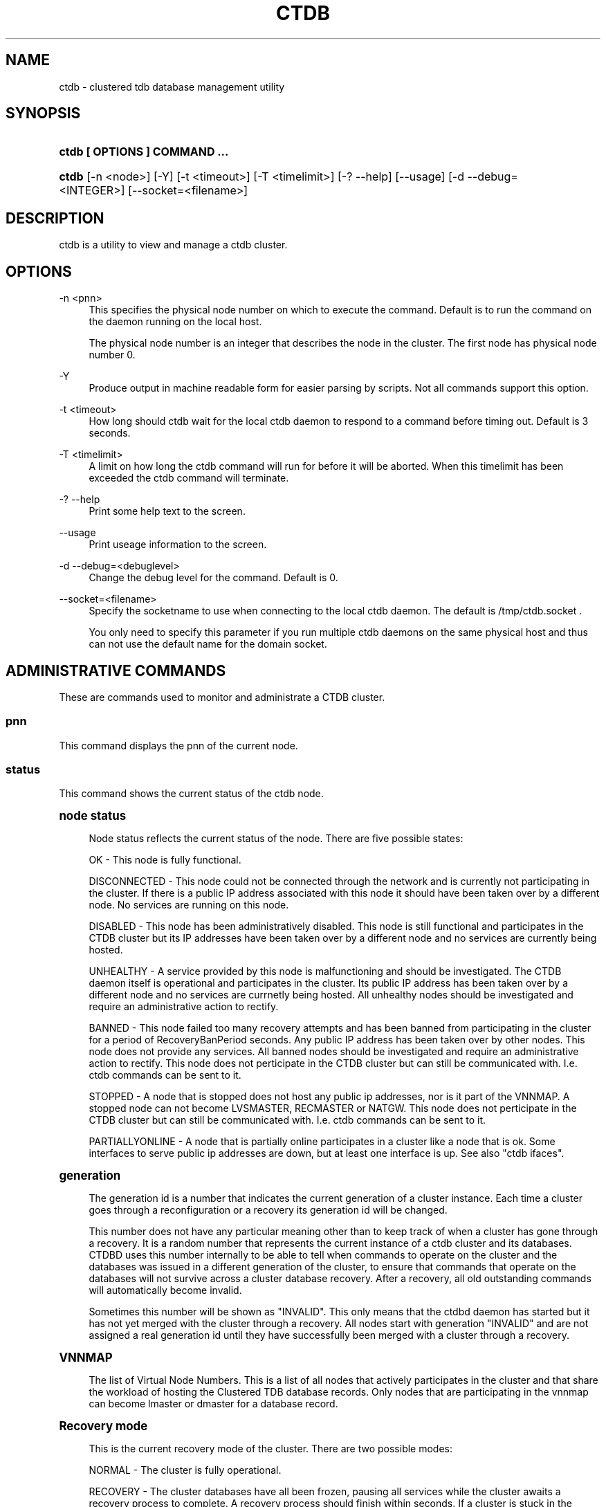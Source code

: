 '\" t
.\"     Title: ctdb
.\"    Author: [FIXME: author] [see http://docbook.sf.net/el/author]
.\" Generator: DocBook XSL Stylesheets v1.75.2 <http://docbook.sf.net/>
.\"      Date: 05/12/2011
.\"    Manual: CTDB - clustered TDB database
.\"    Source: ctdb
.\"  Language: English
.\"
.TH "CTDB" "1" "05/12/2011" "ctdb" "CTDB \- clustered TDB database"
.\" -----------------------------------------------------------------
.\" * Define some portability stuff
.\" -----------------------------------------------------------------
.\" ~~~~~~~~~~~~~~~~~~~~~~~~~~~~~~~~~~~~~~~~~~~~~~~~~~~~~~~~~~~~~~~~~
.\" http://bugs.debian.org/507673
.\" http://lists.gnu.org/archive/html/groff/2009-02/msg00013.html
.\" ~~~~~~~~~~~~~~~~~~~~~~~~~~~~~~~~~~~~~~~~~~~~~~~~~~~~~~~~~~~~~~~~~
.ie \n(.g .ds Aq \(aq
.el       .ds Aq '
.\" -----------------------------------------------------------------
.\" * set default formatting
.\" -----------------------------------------------------------------
.\" disable hyphenation
.nh
.\" disable justification (adjust text to left margin only)
.ad l
.\" -----------------------------------------------------------------
.\" * MAIN CONTENT STARTS HERE *
.\" -----------------------------------------------------------------
.SH "NAME"
ctdb \- clustered tdb database management utility
.SH "SYNOPSIS"
.HP \w'\fBctdb\ [\ OPTIONS\ ]\ COMMAND\ \&.\&.\&.\fR\ 'u
\fBctdb [ OPTIONS ] COMMAND \&.\&.\&.\fR
.HP \w'\fBctdb\fR\ 'u
\fBctdb\fR [\-n\ <node>] [\-Y] [\-t\ <timeout>] [\-T\ <timelimit>] [\-?\ \-\-help] [\-\-usage] [\-d\ \-\-debug=<INTEGER>] [\-\-socket=<filename>]
.SH "DESCRIPTION"
.PP
ctdb is a utility to view and manage a ctdb cluster\&.
.SH "OPTIONS"
.PP
\-n <pnn>
.RS 4
This specifies the physical node number on which to execute the command\&. Default is to run the command on the daemon running on the local host\&.
.sp
The physical node number is an integer that describes the node in the cluster\&. The first node has physical node number 0\&.
.RE
.PP
\-Y
.RS 4
Produce output in machine readable form for easier parsing by scripts\&. Not all commands support this option\&.
.RE
.PP
\-t <timeout>
.RS 4
How long should ctdb wait for the local ctdb daemon to respond to a command before timing out\&. Default is 3 seconds\&.
.RE
.PP
\-T <timelimit>
.RS 4
A limit on how long the ctdb command will run for before it will be aborted\&. When this timelimit has been exceeded the ctdb command will terminate\&.
.RE
.PP
\-? \-\-help
.RS 4
Print some help text to the screen\&.
.RE
.PP
\-\-usage
.RS 4
Print useage information to the screen\&.
.RE
.PP
\-d \-\-debug=<debuglevel>
.RS 4
Change the debug level for the command\&. Default is 0\&.
.RE
.PP
\-\-socket=<filename>
.RS 4
Specify the socketname to use when connecting to the local ctdb daemon\&. The default is /tmp/ctdb\&.socket \&.
.sp
You only need to specify this parameter if you run multiple ctdb daemons on the same physical host and thus can not use the default name for the domain socket\&.
.RE
.SH "ADMINISTRATIVE COMMANDS"
.PP
These are commands used to monitor and administrate a CTDB cluster\&.
.SS "pnn"
.PP
This command displays the pnn of the current node\&.
.SS "status"
.PP
This command shows the current status of the ctdb node\&.
.sp
.it 1 an-trap
.nr an-no-space-flag 1
.nr an-break-flag 1
.br
.ps +1
\fBnode status\fR
.RS 4
.PP
Node status reflects the current status of the node\&. There are five possible states:
.PP
OK \- This node is fully functional\&.
.PP
DISCONNECTED \- This node could not be connected through the network and is currently not participating in the cluster\&. If there is a public IP address associated with this node it should have been taken over by a different node\&. No services are running on this node\&.
.PP
DISABLED \- This node has been administratively disabled\&. This node is still functional and participates in the CTDB cluster but its IP addresses have been taken over by a different node and no services are currently being hosted\&.
.PP
UNHEALTHY \- A service provided by this node is malfunctioning and should be investigated\&. The CTDB daemon itself is operational and participates in the cluster\&. Its public IP address has been taken over by a different node and no services are currnetly being hosted\&. All unhealthy nodes should be investigated and require an administrative action to rectify\&.
.PP
BANNED \- This node failed too many recovery attempts and has been banned from participating in the cluster for a period of RecoveryBanPeriod seconds\&. Any public IP address has been taken over by other nodes\&. This node does not provide any services\&. All banned nodes should be investigated and require an administrative action to rectify\&. This node does not perticipate in the CTDB cluster but can still be communicated with\&. I\&.e\&. ctdb commands can be sent to it\&.
.PP
STOPPED \- A node that is stopped does not host any public ip addresses, nor is it part of the VNNMAP\&. A stopped node can not become LVSMASTER, RECMASTER or NATGW\&. This node does not perticipate in the CTDB cluster but can still be communicated with\&. I\&.e\&. ctdb commands can be sent to it\&.
.PP
PARTIALLYONLINE \- A node that is partially online participates in a cluster like a node that is ok\&. Some interfaces to serve public ip addresses are down, but at least one interface is up\&. See also "ctdb ifaces"\&.
.RE
.sp
.it 1 an-trap
.nr an-no-space-flag 1
.nr an-break-flag 1
.br
.ps +1
\fBgeneration\fR
.RS 4
.PP
The generation id is a number that indicates the current generation of a cluster instance\&. Each time a cluster goes through a reconfiguration or a recovery its generation id will be changed\&.
.PP
This number does not have any particular meaning other than to keep track of when a cluster has gone through a recovery\&. It is a random number that represents the current instance of a ctdb cluster and its databases\&. CTDBD uses this number internally to be able to tell when commands to operate on the cluster and the databases was issued in a different generation of the cluster, to ensure that commands that operate on the databases will not survive across a cluster database recovery\&. After a recovery, all old outstanding commands will automatically become invalid\&.
.PP
Sometimes this number will be shown as "INVALID"\&. This only means that the ctdbd daemon has started but it has not yet merged with the cluster through a recovery\&. All nodes start with generation "INVALID" and are not assigned a real generation id until they have successfully been merged with a cluster through a recovery\&.
.RE
.sp
.it 1 an-trap
.nr an-no-space-flag 1
.nr an-break-flag 1
.br
.ps +1
\fBVNNMAP\fR
.RS 4
.PP
The list of Virtual Node Numbers\&. This is a list of all nodes that actively participates in the cluster and that share the workload of hosting the Clustered TDB database records\&. Only nodes that are participating in the vnnmap can become lmaster or dmaster for a database record\&.
.RE
.sp
.it 1 an-trap
.nr an-no-space-flag 1
.nr an-break-flag 1
.br
.ps +1
\fBRecovery mode\fR
.RS 4
.PP
This is the current recovery mode of the cluster\&. There are two possible modes:
.PP
NORMAL \- The cluster is fully operational\&.
.PP
RECOVERY \- The cluster databases have all been frozen, pausing all services while the cluster awaits a recovery process to complete\&. A recovery process should finish within seconds\&. If a cluster is stuck in the RECOVERY state this would indicate a cluster malfunction which needs to be investigated\&.
.PP
Once the recovery master detects an inconsistency, for example a node becomes disconnected/connected, the recovery daemon will trigger a cluster recovery process, where all databases are remerged across the cluster\&. When this process starts, the recovery master will first "freeze" all databases to prevent applications such as samba from accessing the databases and it will also mark the recovery mode as RECOVERY\&.
.PP
When CTDBD starts up, it will start in RECOVERY mode\&. Once the node has been merged into a cluster and all databases have been recovered, the node mode will change into NORMAL mode and the databases will be "thawed", allowing samba to access the databases again\&.
.RE
.sp
.it 1 an-trap
.nr an-no-space-flag 1
.nr an-break-flag 1
.br
.ps +1
\fBRecovery master\fR
.RS 4
.PP
This is the cluster node that is currently designated as the recovery master\&. This node is responsible of monitoring the consistency of the cluster and to perform the actual recovery process when reqired\&.
.PP
Only one node at a time can be the designated recovery master\&. Which node is designated the recovery master is decided by an election process in the recovery daemons running on each node\&.
.RE
.PP
Example: ctdb status
.PP
Example output:
.sp
.if n \{\
.RS 4
.\}
.nf
Number of nodes:4
pnn:0 11\&.1\&.2\&.200       OK (THIS NODE)
pnn:1 11\&.1\&.2\&.201       OK
pnn:2 11\&.1\&.2\&.202       OK
pnn:3 11\&.1\&.2\&.203       OK
Generation:1362079228
Size:4
hash:0 lmaster:0
hash:1 lmaster:1
hash:2 lmaster:2
hash:3 lmaster:3
Recovery mode:NORMAL (0)
Recovery master:0
      
.fi
.if n \{\
.RE
.\}
.SS "recmaster"
.PP
This command shows the pnn of the node which is currently the recmaster\&.
.SS "uptime"
.PP
This command shows the uptime for the ctdb daemon\&. When the last recovery or ip\-failover completed and how long it took\&. If the "duration" is shown as a negative number, this indicates that there is a recovery/failover in progress and it started that many seconds ago\&.
.PP
Example: ctdb uptime
.PP
Example output:
.sp
.if n \{\
.RS 4
.\}
.nf
Current time of node          :                Thu Oct 29 10:38:54 2009
Ctdbd start time              : (000 16:54:28) Wed Oct 28 17:44:26 2009
Time of last recovery/failover: (000 16:53:31) Wed Oct 28 17:45:23 2009
Duration of last recovery/failover: 2\&.248552 seconds
      
.fi
.if n \{\
.RE
.\}
.SS "listnodes"
.PP
This command shows lists the ip addresses of all the nodes in the cluster\&.
.PP
Example: ctdb listnodes
.PP
Example output:
.sp
.if n \{\
.RS 4
.\}
.nf
10\&.0\&.0\&.71
10\&.0\&.0\&.72
10\&.0\&.0\&.73
10\&.0\&.0\&.74
      
.fi
.if n \{\
.RE
.\}
.SS "ping"
.PP
This command will "ping" all CTDB daemons in the cluster to verify that they are processing commands correctly\&.
.PP
Example: ctdb ping
.PP
Example output:
.sp
.if n \{\
.RS 4
.\}
.nf
response from 0 time=0\&.000054 sec  (3 clients)
response from 1 time=0\&.000144 sec  (2 clients)
response from 2 time=0\&.000105 sec  (2 clients)
response from 3 time=0\&.000114 sec  (2 clients)
      
.fi
.if n \{\
.RE
.\}
.SS "ifaces"
.PP
This command will display the list of network interfaces, which could host public addresses, along with their status\&.
.PP
Example: ctdb ifaces
.PP
Example output:
.sp
.if n \{\
.RS 4
.\}
.nf
Interfaces on node 0
name:eth5 link:up references:2
name:eth4 link:down references:0
name:eth3 link:up references:1
name:eth2 link:up references:1
      
.fi
.if n \{\
.RE
.\}
.PP
Example: ctdb ifaces \-Y
.PP
Example output:
.sp
.if n \{\
.RS 4
.\}
.nf
:Name:LinkStatus:References:
:eth5:1:2
:eth4:0:0
:eth3:1:1
:eth2:1:1
      
.fi
.if n \{\
.RE
.\}
.SS "setifacelink <iface> <status>"
.PP
This command will set the status of a network interface\&. The status needs to be "up" or "down"\&. This is typically used in the 10\&.interfaces script in the "monitor" event\&.
.PP
Example: ctdb setifacelink eth0 up
.SS "ip"
.PP
This command will display the list of public addresses that are provided by the cluster and which physical node is currently serving this ip\&. By default this command will ONLY show those public addresses that are known to the node itself\&. To see the full list of all public ips across the cluster you must use "ctdb ip \-n all"\&.
.PP
Example: ctdb ip
.PP
Example output:
.sp
.if n \{\
.RS 4
.\}
.nf
Public IPs on node 0
172\&.31\&.91\&.82 node[1] active[] available[eth2,eth3] configured[eth2,eth3]
172\&.31\&.91\&.83 node[0] active[eth3] available[eth2,eth3] configured[eth2,eth3]
172\&.31\&.91\&.84 node[1] active[] available[eth2,eth3] configured[eth2,eth3]
172\&.31\&.91\&.85 node[0] active[eth2] available[eth2,eth3] configured[eth2,eth3]
172\&.31\&.92\&.82 node[1] active[] available[eth5] configured[eth4,eth5]
172\&.31\&.92\&.83 node[0] active[eth5] available[eth5] configured[eth4,eth5]
172\&.31\&.92\&.84 node[1] active[] available[eth5] configured[eth4,eth5]
172\&.31\&.92\&.85 node[0] active[eth5] available[eth5] configured[eth4,eth5]
      
.fi
.if n \{\
.RE
.\}
.PP
Example: ctdb ip \-Y
.PP
Example output:
.sp
.if n \{\
.RS 4
.\}
.nf
:Public IP:Node:ActiveInterface:AvailableInterfaces:ConfiguredInterfaces:
:172\&.31\&.91\&.82:1::eth2,eth3:eth2,eth3:
:172\&.31\&.91\&.83:0:eth3:eth2,eth3:eth2,eth3:
:172\&.31\&.91\&.84:1::eth2,eth3:eth2,eth3:
:172\&.31\&.91\&.85:0:eth2:eth2,eth3:eth2,eth3:
:172\&.31\&.92\&.82:1::eth5:eth4,eth5:
:172\&.31\&.92\&.83:0:eth5:eth5:eth4,eth5:
:172\&.31\&.92\&.84:1::eth5:eth4,eth5:
:172\&.31\&.92\&.85:0:eth5:eth5:eth4,eth5:
      
.fi
.if n \{\
.RE
.\}
.SS "ipinfo <ip>"
.PP
This command will display details about the specified public addresses\&.
.PP
Example: ctdb ipinfo 172\&.31\&.92\&.85
.PP
Example output:
.sp
.if n \{\
.RS 4
.\}
.nf
Public IP[172\&.31\&.92\&.85] info on node 0
IP:172\&.31\&.92\&.85
CurrentNode:0
NumInterfaces:2
Interface[1]: Name:eth4 Link:down References:0
Interface[2]: Name:eth5 Link:up References:2 (active)
      
.fi
.if n \{\
.RE
.\}
.SS "scriptstatus"
.PP
This command displays which scripts where run in the previous monitoring cycle and the result of each script\&. If a script failed with an error, causing the node to become unhealthy, the output from that script is also shown\&.
.PP
Example: ctdb scriptstatus
.PP
Example output:
.sp
.if n \{\
.RS 4
.\}
.nf
7 scripts were executed last monitoring cycle
00\&.ctdb              Status:OK    Duration:0\&.056 Tue Mar 24 18:56:57 2009
10\&.interface         Status:OK    Duration:0\&.077 Tue Mar 24 18:56:57 2009
11\&.natgw             Status:OK    Duration:0\&.039 Tue Mar 24 18:56:57 2009
20\&.multipathd        Status:OK    Duration:0\&.038 Tue Mar 24 18:56:57 2009
31\&.clamd             Status:DISABLED
40\&.vsftpd            Status:OK    Duration:0\&.045 Tue Mar 24 18:56:57 2009
41\&.httpd             Status:OK    Duration:0\&.039 Tue Mar 24 18:56:57 2009
50\&.samba             Status:ERROR    Duration:0\&.082 Tue Mar 24 18:56:57 2009
   OUTPUT:ERROR: Samba tcp port 445 is not responding
      
.fi
.if n \{\
.RE
.\}
.SS "disablescript <script>"
.PP
This command is used to disable an eventscript\&.
.PP
This will take effect the next time the eventscripts are being executed so it can take a short while until this is reflected in \*(Aqscriptstatus\*(Aq\&.
.SS "enablescript <script>"
.PP
This command is used to enable an eventscript\&.
.PP
This will take effect the next time the eventscripts are being executed so it can take a short while until this is reflected in \*(Aqscriptstatus\*(Aq\&.
.SS "getvar <name>"
.PP
Get the runtime value of a tuneable variable\&.
.PP
Example: ctdb getvar MaxRedirectCount
.PP
Example output:
.sp
.if n \{\
.RS 4
.\}
.nf
MaxRedirectCount    = 3
      
.fi
.if n \{\
.RE
.\}
.SS "setvar <name> <value>"
.PP
Set the runtime value of a tuneable variable\&.
.PP
Example: ctdb setvar MaxRedirectCount 5
.SS "listvars"
.PP
List all tuneable variables\&.
.PP
Example: ctdb listvars
.PP
Example output:
.sp
.if n \{\
.RS 4
.\}
.nf
MaxRedirectCount    = 3
SeqnumInterval      = 1000
ControlTimeout      = 60
TraverseTimeout     = 20
KeepaliveInterval   = 5
KeepaliveLimit      = 5
RecoverTimeout      = 20
RecoverInterval     = 1
ElectionTimeout     = 3
TakeoverTimeout     = 9
MonitorInterval     = 15
TickleUpdateInterval = 20
EventScriptTimeout  = 30
EventScriptTimeoutCount = 1
EventScriptUnhealthyOnTimeout = 0
RecoveryGracePeriod = 120
RecoveryBanPeriod   = 300
DatabaseHashSize    = 100001
DatabaseMaxDead     = 5
RerecoveryTimeout   = 10
EnableBans          = 1
DeterministicIPs    = 1
ReclockPingPeriod   = 60
NoIPFailback        = 0
DisableIPFailover   = 0
VerboseMemoryNames  = 0
RecdPingTimeout     = 60
RecdFailCount       = 10
LogLatencyMs        = 0
RecLockLatencyMs    = 1000
RecoveryDropAllIPs  = 120
VerifyRecoveryLock  = 1
VacuumDefaultInterval = 10
VacuumMaxRunTime    = 30
RepackLimit         = 10000
VacuumLimit         = 5000
VacuumMinInterval   = 10
VacuumMaxInterval   = 10
VacuumFastPathCount = 60
MaxQueueDropMsg     = 1000000
UseStatusEvents     = 0
AllowUnhealthyDBRead = 0
StatHistoryInterval = 1
DeferredAttachTO    = 120
      
.fi
.if n \{\
.RE
.\}
.SS "lvsmaster"
.PP
This command shows which node is currently the LVSMASTER\&. The LVSMASTER is the node in the cluster which drives the LVS system and which receives all incoming traffic from clients\&.
.PP
LVS is the mode where the entire CTDB/Samba cluster uses a single ip address for the entire cluster\&. In this mode all clients connect to one specific node which will then multiplex/loadbalance the clients evenly onto the other nodes in the cluster\&. This is an alternative to using public ip addresses\&. See the manpage for ctdbd for more information about LVS\&.
.SS "lvs"
.PP
This command shows which nodes in the cluster are currently active in the LVS configuration\&. I\&.e\&. which nodes we are currently loadbalancing the single ip address across\&.
.PP
LVS will by default only loadbalance across those nodes that are both LVS capable and also HEALTHY\&. Except if all nodes are UNHEALTHY in which case LVS will loadbalance across all UNHEALTHY nodes as well\&. LVS will never use nodes that are DISCONNECTED, STOPPED, BANNED or DISABLED\&.
.PP
Example output:
.sp
.if n \{\
.RS 4
.\}
.nf
2:10\&.0\&.0\&.13
3:10\&.0\&.0\&.14
      
.fi
.if n \{\
.RE
.\}
.SS "getcapabilities"
.PP
This command shows the capabilities of the current node\&. Please see manpage for ctdbd for a full list of all capabilities and more detailed description\&.
.PP
RECMASTER and LMASTER capabilities are primarily used when CTDBD is used to create a cluster spanning across WAN links\&. In which case ctdbd acts as a WAN accelerator\&.
.PP
LVS capabile means that the node is participating in LVS, a mode where the entire CTDB cluster uses one single ip address for the entire cluster instead of using public ip address failover\&. This is an alternative to using a loadbalancing layer\-4 switch\&.
.PP
Example output:
.sp
.if n \{\
.RS 4
.\}
.nf
RECMASTER: YES
LMASTER: YES
LVS: NO
      
.fi
.if n \{\
.RE
.\}
.SS "statistics"
.PP
Collect statistics from the CTDB daemon about how many calls it has served\&.
.PP
Example: ctdb statistics
.PP
Example output:
.sp
.if n \{\
.RS 4
.\}
.nf
CTDB version 1
 num_clients                        3
 frozen                             0
 recovering                         0
 client_packets_sent           360489
 client_packets_recv           360466
 node_packets_sent             480931
 node_packets_recv             240120
 keepalive_packets_sent             4
 keepalive_packets_recv             3
 node
     req_call                       2
     reply_call                     2
     req_dmaster                    0
     reply_dmaster                  0
     reply_error                    0
     req_message                   42
     req_control               120408
     reply_control             360439
 client
     req_call                       2
     req_message                   24
     req_control               360440
 timeouts
     call                           0
     control                        0
     traverse                       0
 total_calls                        2
 pending_calls                      0
 lockwait_calls                     0
 pending_lockwait_calls             0
 memory_used                     5040
 max_hop_count                      0
 max_call_latency                   4\&.948321 sec
 max_lockwait_latency               0\&.000000 sec
      
.fi
.if n \{\
.RE
.\}
.SS "statisticsreset"
.PP
This command is used to clear all statistics counters in a node\&.
.PP
Example: ctdb statisticsreset
.SS "getreclock"
.PP
This command is used to show the filename of the reclock file that is used\&.
.PP
Example output:
.sp
.if n \{\
.RS 4
.\}
.nf
Reclock file:/gpfs/\&.ctdb/shared
      
.fi
.if n \{\
.RE
.\}
.SS "setreclock [filename]"
.PP
This command is used to modify, or clear, the file that is used as the reclock file at runtime\&. When this command is used, the reclock file checks are disabled\&. To re\-enable the checks the administrator needs to activate the "VerifyRecoveryLock" tunable using "ctdb setvar"\&.
.PP
If run with no parameter this will remove the reclock file completely\&. If run with a parameter the parameter specifies the new filename to use for the recovery lock\&.
.PP
This command only affects the runtime settings of a ctdb node and will be lost when ctdb is restarted\&. For persistent changes to the reclock file setting you must edit /etc/sysconfig/ctdb\&.
.SS "getdebug"
.PP
Get the current debug level for the node\&. the debug level controls what information is written to the log file\&.
.PP
The debug levels are mapped to the corresponding syslog levels\&. When a debug level is set, only those messages at that level and higher levels will be printed\&.
.PP
The list of debug levels from highest to lowest are :
.PP
EMERG ALERT CRIT ERR WARNING NOTICE INFO DEBUG
.SS "setdebug <debuglevel>"
.PP
Set the debug level of a node\&. This controls what information will be logged\&.
.PP
The debuglevel is one of EMERG ALERT CRIT ERR WARNING NOTICE INFO DEBUG
.SS "getpid"
.PP
This command will return the process id of the ctdb daemon\&.
.SS "disable"
.PP
This command is used to administratively disable a node in the cluster\&. A disabled node will still participate in the cluster and host clustered TDB records but its public ip address has been taken over by a different node and it no longer hosts any services\&.
.SS "enable"
.PP
Re\-enable a node that has been administratively disabled\&.
.SS "stop"
.PP
This command is used to administratively STOP a node in the cluster\&. A STOPPED node is connected to the cluster but will not host any public ip addresse, nor does it participate in the VNNMAP\&. The difference between a DISABLED node and a STOPPED node is that a STOPPED node does not host any parts of the database which means that a recovery is required to stop/continue nodes\&.
.SS "continue"
.PP
Re\-start a node that has been administratively stopped\&.
.SS "addip <public_ip/mask> <iface>"
.PP
This command is used to add a new public ip to a node during runtime\&. This allows public addresses to be added to a cluster without having to restart the ctdb daemons\&.
.PP
Note that this only updates the runtime instance of ctdb\&. Any changes will be lost next time ctdb is restarted and the public addresses file is re\-read\&. If you want this change to be permanent you must also update the public addresses file manually\&.
.SS "delip <public_ip>"
.PP
This command is used to remove a public ip from a node during runtime\&. If this public ip is currently hosted by the node it being removed from, the ip will first be failed over to another node, if possible, before it is removed\&.
.PP
Note that this only updates the runtime instance of ctdb\&. Any changes will be lost next time ctdb is restarted and the public addresses file is re\-read\&. If you want this change to be permanent you must also update the public addresses file manually\&.
.SS "moveip <public_ip> <node>"
.PP
This command can be used to manually fail a public ip address to a specific node\&.
.PP
In order to manually override the "automatic" distribution of public ip addresses that ctdb normally provides, this command only works when you have changed the tunables for the daemon to:
.PP
DeterministicIPs = 0
.PP
NoIPFailback = 1
.SS "shutdown"
.PP
This command will shutdown a specific CTDB daemon\&.
.SS "recover"
.PP
This command will trigger the recovery daemon to do a cluster recovery\&.
.SS "ipreallocate"
.PP
This command will force the recovery master to perform a full ip reallocation process and redistribute all ip addresses\&. This is useful to "reset" the allocations back to its default state if they have been changed using the "moveip" command\&. While a "recover" will also perform this reallocation, a recovery is much more hevyweight since it will also rebuild all the databases\&.
.SS "setlmasterrole <on|off>"
.PP
This command is used ot enable/disable the LMASTER capability for a node at runtime\&. This capability determines whether or not a node can be used as an LMASTER for records in the database\&. A node that does not have the LMASTER capability will not show up in the vnnmap\&.
.PP
Nodes will by default have this capability, but it can be stripped off nodes by the setting in the sysconfig file or by using this command\&.
.PP
Once this setting has been enabled/disabled, you need to perform a recovery for it to take effect\&.
.PP
See also "ctdb getcapabilities"
.SS "setrecmasterrole <on|off>"
.PP
This command is used ot enable/disable the RECMASTER capability for a node at runtime\&. This capability determines whether or not a node can be used as an RECMASTER for the cluster\&. A node that does not have the RECMASTER capability can not win a recmaster election\&. A node that already is the recmaster for the cluster when the capability is stripped off the node will remain the recmaster until the next cluster election\&.
.PP
Nodes will by default have this capability, but it can be stripped off nodes by the setting in the sysconfig file or by using this command\&.
.PP
See also "ctdb getcapabilities"
.SS "killtcp <srcip:port> <dstip:port>"
.PP
This command will kill the specified TCP connection by issuing a TCP RST to the srcip:port endpoint\&. This is a command used by the ctdb eventscripts\&.
.SS "gratiousarp <ip> <interface>"
.PP
This command will send out a gratious arp for the specified interface through the specified interface\&. This command is mainly used by the ctdb eventscripts\&.
.SS "reloadnodes"
.PP
This command is used when adding new nodes, or removing existing nodes from an existing cluster\&.
.PP
Procedure to add a node:
.PP
1, To expand an existing cluster, first ensure with \*(Aqctdb status\*(Aq that all nodes are up and running and that they are all healthy\&. Do not try to expand a cluster unless it is completely healthy!
.PP
2, On all nodes, edit /etc/ctdb/nodes and add the new node as the last entry to the file\&. The new node MUST be added to the end of this file!
.PP
3, Verify that all the nodes have identical /etc/ctdb/nodes files after you edited them and added the new node!
.PP
4, Run \*(Aqctdb reloadnodes\*(Aq to force all nodes to reload the nodesfile\&.
.PP
5, Use \*(Aqctdb status\*(Aq on all nodes and verify that they now show the additional node\&.
.PP
6, Install and configure the new node and bring it online\&.
.PP
Procedure to remove a node:
.PP
1, To remove a node from an existing cluster, first ensure with \*(Aqctdb status\*(Aq that all nodes, except the node to be deleted, are up and running and that they are all healthy\&. Do not try to remove a node from a cluster unless the cluster is completely healthy!
.PP
2, Shutdown and poweroff the node to be removed\&.
.PP
3, On all other nodes, edit the /etc/ctdb/nodes file and comment out the node to be removed\&. Do not delete the line for that node, just comment it out by adding a \*(Aq#\*(Aq at the beginning of the line\&.
.PP
4, Run \*(Aqctdb reloadnodes\*(Aq to force all nodes to reload the nodesfile\&.
.PP
5, Use \*(Aqctdb status\*(Aq on all nodes and verify that the deleted node no longer shows up in the list\&.\&.
.PP
.SS "tickle <srcip:port> <dstip:port>"
.PP
This command will will send a TCP tickle to the source host for the specified TCP connection\&. A TCP tickle is a TCP ACK packet with an invalid sequence and acknowledge number and will when received by the source host result in it sending an immediate correct ACK back to the other end\&.
.PP
TCP tickles are useful to "tickle" clients after a IP failover has occured since this will make the client immediately recognize the TCP connection has been disrupted and that the client will need to reestablish\&. This greatly speeds up the time it takes for a client to detect and reestablish after an IP failover in the ctdb cluster\&.
.SS "gettickles <ip>"
.PP
This command is used to show which TCP connections are registered with CTDB to be "tickled" if there is a failover\&.
.SS "repack [max_freelist]"
.PP
Over time, when records are created and deleted in a TDB, the TDB list of free space will become fragmented\&. This can lead to a slowdown in accessing TDB records\&. This command is used to defragment a TDB database and pruning the freelist\&.
.PP
If [max_freelist] is specified, then a database will only be repacked if it has more than this number of entries in the freelist\&.
.PP
During repacking of the database, the entire TDB database will be locked to prevent writes\&. If samba tries to write to a record in the database during a repack operation, samba will block until the repacking has completed\&.
.PP
This command can be disruptive and can cause samba to block for the duration of the repack operation\&. In general, a repack operation will take less than one second to complete\&.
.PP
A repack operation will only defragment the local TDB copy of the CTDB database\&. You need to run this command on all of the nodes to repack a CTDB database completely\&.
.PP
Example: ctdb repack 1000
.PP
By default, this operation is issued from the 00\&.ctdb event script every 5 minutes\&.
.SS "vacuum [max_records]"
.PP
Over time CTDB databases will fill up with empty deleted records which will lead to a progressive slow down of CTDB database access\&. This command is used to prune all databases and delete all empty records from the cluster\&.
.PP
By default, vacuum will delete all empty records from all databases\&. If [max_records] is specified, the command will only delete the first [max_records] empty records for each database\&.
.PP
Vacuum only deletes records where the local node is the lmaster\&. To delete all records from the entire cluster you need to run a vacuum from each node\&. This command is not disruptive\&. Samba is unaffected and will still be able to read/write records normally while the database is being vacuumed\&.
.PP
Example: ctdb vacuum
.PP
By default, this operation is issued from the 00\&.ctdb event script every 5 minutes\&.
.SS "backupdb <dbname> <file>"
.PP
This command can be used to copy the entire content of a database out to a file\&. This file can later be read back into ctdb using the restoredb command\&. This is mainly useful for backing up persistent databases such as secrets\&.tdb and similar\&.
.SS "restoredb <file> [<dbname>]"
.PP
This command restores a persistent database that was previously backed up using backupdb\&. By default the data will be restored back into the same database as it was created from\&. By specifying dbname you can restore the data into a different database\&.
.SS "wipedb <dbname>"
.PP
This command can be used to remove all content of a database\&.
.SS "getlog <level>"
.PP
In addition to the normal loggign to a log file, CTDBD also keeps a in\-memory ringbuffer containing the most recent log entries for all log levels (except DEBUG)\&.
.PP
This is useful since it allows for keeping continuous logs to a file at a reasonable non\-verbose level, but shortly after an incident has occured, a much more detailed log can be pulled from memory\&. This can allow you to avoid having to reproduce an issue due to the on\-disk logs being of insufficient detail\&.
.PP
This command extracts all messages of level or lower log level from memory and prints it to the screen\&.
.SS "clearlog"
.PP
This command clears the in\-memory logging ringbuffer\&.
.SH "DEBUGGING COMMANDS"
.PP
These commands are primarily used for CTDB development and testing and should not be used for normal administration\&.
.SS "process\-exists <pid>"
.PP
This command checks if a specific process exists on the CTDB host\&. This is mainly used by Samba to check if remote instances of samba are still running or not\&.
.SS "getdbmap"
.PP
This command lists all clustered TDB databases that the CTDB daemon has attached to\&. Some databases are flagged as PERSISTENT, this means that the database stores data persistently and the data will remain across reboots\&. One example of such a database is secrets\&.tdb where information about how the cluster was joined to the domain is stored\&.
.PP
If a PERSISTENT database is not in a healthy state the database is flagged as UNHEALTHY\&. If there\*(Aqs at least one completely healthy node running in the cluster, it\*(Aqs possible that the content is restored by a recovery run automaticly\&. Otherwise an administrator needs to analyze the problem\&.
.PP
See also "ctdb getdbstatus", "ctdb backupdb", "ctdb restoredb", "ctdb dumpbackup", "ctdb wipedb", "ctdb setvar AllowUnhealthyDBRead 1" and (if samba or tdb\-utils are installed) "tdbtool check"\&.
.PP
Most databases are not persistent and only store the state information that the currently running samba daemons need\&. These databases are always wiped when ctdb/samba starts and when a node is rebooted\&.
.PP
Example: ctdb getdbmap
.PP
Example output:
.sp
.if n \{\
.RS 4
.\}
.nf
Number of databases:10
dbid:0x435d3410 name:notify\&.tdb path:/var/ctdb/notify\&.tdb\&.0 
dbid:0x42fe72c5 name:locking\&.tdb path:/var/ctdb/locking\&.tdb\&.0
dbid:0x1421fb78 name:brlock\&.tdb path:/var/ctdb/brlock\&.tdb\&.0 
dbid:0x17055d90 name:connections\&.tdb path:/var/ctdb/connections\&.tdb\&.0 
dbid:0xc0bdde6a name:sessionid\&.tdb path:/var/ctdb/sessionid\&.tdb\&.0 
dbid:0x122224da name:test\&.tdb path:/var/ctdb/test\&.tdb\&.0 
dbid:0x2672a57f name:idmap2\&.tdb path:/var/ctdb/persistent/idmap2\&.tdb\&.0 PERSISTENT
dbid:0xb775fff6 name:secrets\&.tdb path:/var/ctdb/persistent/secrets\&.tdb\&.0 PERSISTENT
dbid:0xe98e08b6 name:group_mapping\&.tdb path:/var/ctdb/persistent/group_mapping\&.tdb\&.0 PERSISTENT
dbid:0x7bbbd26c name:passdb\&.tdb path:/var/ctdb/persistent/passdb\&.tdb\&.0 PERSISTENT
      
.fi
.if n \{\
.RE
.\}
.PP
Example output for an unhealthy database:
.sp
.if n \{\
.RS 4
.\}
.nf
Number of databases:1
dbid:0xb775fff6 name:secrets\&.tdb path:/var/ctdb/persistent/secrets\&.tdb\&.0 PERSISTENT UNHEALTHY
      
.fi
.if n \{\
.RE
.\}
.PP
Example output for a healthy database as machinereadable output \-Y:
.sp
.if n \{\
.RS 4
.\}
.nf
:ID:Name:Path:Persistent:Unhealthy:
:0x7bbbd26c:passdb\&.tdb:/var/ctdb/persistent/passdb\&.tdb\&.0:1:0:
      
.fi
.if n \{\
.RE
.\}
.SS "getdbstatus <dbname>"
.PP
This command displays more details about a database\&.
.PP
Example: ctdb getdbstatus test\&.tdb\&.0
.PP
Example output:
.sp
.if n \{\
.RS 4
.\}
.nf
dbid: 0x122224da
name: test\&.tdb
path: /var/ctdb/test\&.tdb\&.0
PERSISTENT: no
HEALTH: OK
      
.fi
.if n \{\
.RE
.\}
.PP
Example: ctdb getdbstatus registry\&.tdb (with a corrupted TDB)
.PP
Example output:
.sp
.if n \{\
.RS 4
.\}
.nf
dbid: 0xf2a58948
name: registry\&.tdb
path: /var/ctdb/persistent/registry\&.tdb\&.0
PERSISTENT: yes
HEALTH: NO\-HEALTHY\-NODES \- ERROR \- Backup of corrupted TDB in \*(Aq/var/ctdb/persistent/registry\&.tdb\&.0\&.corrupted\&.20091208091949\&.0Z\*(Aq
      
.fi
.if n \{\
.RE
.\}
.SS "catdb <dbname>"
.PP
This command will dump a clustered TDB database to the screen\&. This is a debugging command\&.
.SS "dumpdbbackup <backup\-file>"
.PP
This command will dump the content of database backup to the screen (similar to ctdb catdb)\&. This is a debugging command\&.
.SS "getmonmode"
.PP
This command returns the monutoring mode of a node\&. The monitoring mode is either ACTIVE or DISABLED\&. Normally a node will continuously monitor that all other nodes that are expected are in fact connected and that they respond to commands\&.
.PP
ACTIVE \- This is the normal mode\&. The node is actively monitoring all other nodes, both that the transport is connected and also that the node responds to commands\&. If a node becomes unavailable, it will be marked as DISCONNECTED and a recovery is initiated to restore the cluster\&.
.PP
DISABLED \- This node is not monitoring that other nodes are available\&. In this mode a node failure will not be detected and no recovery will be performed\&. This mode is useful when for debugging purposes one wants to attach GDB to a ctdb process but wants to prevent the rest of the cluster from marking this node as DISCONNECTED and do a recovery\&.
.SS "setmonmode <0|1>"
.PP
This command can be used to explicitly disable/enable monitoring mode on a node\&. The main purpose is if one wants to attach GDB to a running ctdb daemon but wants to prevent the other nodes from marking it as DISCONNECTED and issuing a recovery\&. To do this, set monitoring mode to 0 on all nodes before attaching with GDB\&. Remember to set monitoring mode back to 1 afterwards\&.
.SS "attach <dbname> [persistent]"
.PP
This is a debugging command\&. This command will make the CTDB daemon create a new CTDB database and attach to it\&.
.SS "dumpmemory"
.PP
This is a debugging command\&. This command will make the ctdb daemon to write a fill memory allocation map to standard output\&.
.SS "rddumpmemory"
.PP
This is a debugging command\&. This command will dump the talloc memory allocation tree for the recovery daemon to standard output\&.
.SS "thaw"
.PP
Thaw a previously frozen node\&.
.SS "eventscript <arguments>"
.PP
This is a debugging command\&. This command can be used to manually invoke and run the eventscritps with arbitrary arguments\&.
.SS "ban <bantime|0>"
.PP
Administratively ban a node for bantime seconds\&. A bantime of 0 means that the node should be permanently banned\&.
.PP
A banned node does not participate in the cluster and does not host any records for the clustered TDB\&. Its ip address has been taken over by another node and no services are hosted\&.
.PP
Nodes are automatically banned if they are the cause of too many cluster recoveries\&.
.SS "unban"
.PP
This command is used to unban a node that has either been administratively banned using the ban command or has been automatically banned by the recovery daemon\&.
.SH "SEE ALSO"
.PP
ctdbd(1), onnode(1)
\m[blue]\fB\%http://ctdb.samba.org/\fR\m[]
.SH "COPYRIGHT/LICENSE"
.sp
.if n \{\
.RS 4
.\}
.nf
Copyright (C) Andrew Tridgell 2007
Copyright (C) Ronnie sahlberg 2007

This program is free software; you can redistribute it and/or modify
it under the terms of the GNU General Public License as published by
the Free Software Foundation; either version 3 of the License, or (at
your option) any later version\&.

This program is distributed in the hope that it will be useful, but
WITHOUT ANY WARRANTY; without even the implied warranty of
MERCHANTABILITY or FITNESS FOR A PARTICULAR PURPOSE\&.  See the GNU
General Public License for more details\&.

You should have received a copy of the GNU General Public License
along with this program; if not, see http://www\&.gnu\&.org/licenses/\&.
.fi
.if n \{\
.RE
.\}
